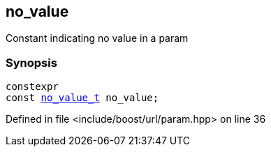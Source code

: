 :relfileprefix: ../../
[#20D436A2EB959516372EC02C6FC1788D893BC010]
== no_value

pass:v,q[Constant indicating no value in a param]


=== Synopsis

[source,cpp,subs="verbatim,macros,-callouts"]
----
constexpr
const xref:reference/boost/urls/no_value_t.adoc[no_value_t] no_value;
----

Defined in file <include/boost/url/param.hpp> on line 36


